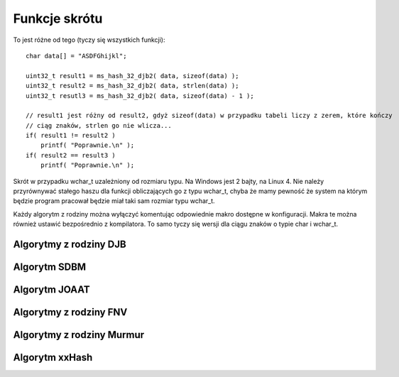 .. 
 .  Moss Library >>> http://moss.aculo.pl
 .
 .     /'\_/`\                           
 .    /\      \    ___     ____    ____  
 .    \ \ \__\ \  / __`\  /',__\  /',__\ 
 .     \ \ \_/\ \/\ \L\ \/\__, `\/\__, `\
 .      \ \_\\ \_\ \____/\/\____/\/\____/
 .       \/_/ \/_/\/___/  \/___/  \/___/ 
 .
 .  Documentation file for "Hash" module.
 .  See LICENSE file for copyright information.
 ..

.. highlight:: c

Funkcje skrótu
=========================================================

To jest różne od tego (tyczy się wszystkich funkcji)::

    char data[] = "ASDFGhijkl";
    
    uint32_t result1 = ms_hash_32_djb2( data, sizeof(data) );
    uint32_t result2 = ms_hash_32_djb2( data, strlen(data) );
    uint32_t resutl3 = ms_hash_32_djb2( data, sizeof(data) - 1 );

    // result1 jest różny od result2, gdyż sizeof(data) w przypadku tabeli liczy z zerem, które kończy
    // ciąg znaków, strlen go nie wlicza...
    if( result1 != result2 )
        printf( "Poprawnie.\n" );
    if( result2 == result3 )
        printf( "Poprawnie.\n" );

Skrót w przypadku wchar_t uzależniony od rozmiaru typu. Na Windows jest 2 bajty, na Linux 4.
Nie należy przyrównywać stałego haszu dla funkcji obliczających go z typu wchar_t, chyba że mamy pewność że
system na którym będzie program pracował będzie miał taki sam rozmiar typu wchar_t.

Każdy algorytm z rodziny można wyłączyć komentując odpowiednie makro dostępne w konfiguracji.
Makra te można również ustawić bezpośrednio z kompilatora.
To samo tyczy się wersji dla ciągu znaków o typie char i wchar_t.

.. ===================================================================================================================
.. ---------------------------------------------------------------------------------------------------------------
..     Algorytmy z rodziny DJB
.. ---------------------------------------------------------------------------------------------------------------
.. ===================================================================================================================


Algorytmy z rodziny DJB
---------------------------------------------------------

.. c:function:: uint32_t ms_hash_32_djb2( const void* data, size_t length )

    Oblicza skrót danych podanych w parametrze, na podstawie algorytmu DJB2.
    Funkcja jest standardową implementacją algorytmu, gdzie do wyliczenia skrótu potrzebny jest rozmiar danych.
    Algorytm w tej wersji używa dodawania podczas operacji na bajcie pobieranym ze źródła.
    Skrót danych zwracany jest w postaci 32 bitowej liczby, wypisywanej standardowo w postaci szesnastkowej.
    Dostępność funkcji jest uzależniona od makra :c:macro:`MSD_HASH_DJB`, ustawianego w pliku konfiguracyjnym lub
    bezpośrednio w kompilatorze.

    .. rst-class:: parameters

    :param data: Dane na podstawie których tworzony ma być.
    :param length: Długość danych wyrażona w bajtach.
    :return: Obliczony przez algorytm skrót danych.

.. c:function:: uint32_t ms_hash_32_djb2a( const void* data, size_t length )

    Oblicza skrót danych podanych w parametrze, na podstawie algorytmu DJB2a.
    Funkcja jest standardową implementacją algorytmu, gdzie do wyliczenia skrótu potrzebny jest rozmiar danych.
    Algorytm w tej wersji używa alternatywy wykluczającej *(XOR)* podczas operacji na bajcie pobieranym ze źródła.
    Skrót danych zwracany jest w postaci 32 bitowej liczby, wypisywanej standardowo w postaci szesnastkowej.
    Dostępność funkcji jest uzależniona od makra :c:macro:`MSD_HASH_DJB`, ustawianego w pliku konfiguracyjnym lub
    bezpośrednio w kompilatorze.

    .. rst-class:: parameters

    :param data: Dane na podstawie których tworzony ma być.
    :param length: Długość danych wyrażona w bajtach.
    :return: Obliczony przez algorytm skrót danych.

.. c:function:: uint32_t ms_hash_mbs_32_djb2( const char* data )

    Oblicza skrót danych podanych w parametrze, na podstawie algorytmu DJB2.
    Wartość skrótu powinna być taka sama jak wartość zwracana przez funkcję :c:func:`ms_hash_32_djb2`.
    Do obliczeń funkcja nie potrzebuje długości przekazywanych danych, gdyż zakłada, że ciąg danych zakończony
    jest zerem zapisanym na 8 bitach.
    Dostępność funkcji jest uzależniona od makr :c:macro:`MSD_HASH_DJB` oraz :c:macro:`MSD_HASH_MBS_FUNCTIONS`,
    ustawianych w pliku konfiguracyjnym lub bezpośrednio w kompilatorze.

    .. rst-class:: parameters

    :param data: Dane na podstawie których tworzony ma być.
    :return: Obliczony przez algorytm skrót danych.

.. c:function:: uint32_t ms_hash_mbs_32_djb2a( const char* data )

    Oblicza skrót danych podanych w parametrze, na podstawie algorytmu DJB2.
    Wartość skrótu powinna być taka sama jak wartość zwracana przez funkcję :c:func:`ms_hash_32_djb2a`.
    Do obliczeń funkcja nie potrzebuje długości przekazywanych danych, gdyż zakłada, że ciąg danych zakończony
    jest zerem zapisanym na 8 bitach.
    Dostępność funkcji jest uzależniona od makr :c:macro:`MSD_HASH_DJB` oraz :c:macro:`MSD_HASH_MBS_FUNCTIONS`,
    ustawianych w pliku konfiguracyjnym lub bezpośrednio w kompilatorze.

    .. rst-class:: parameters

    :param data: Dane na podstawie których tworzony ma być.
    :return: Obliczony przez algorytm skrót danych.

.. c:function:: uint32_t ms_hash_wcs_32_djb2( const wchar_t* data )

    Oblicza skrót danych podanych w parametrze, na podstawie algorytmu DJB2.
    Wartość skrótu powinna być taka sama jak wartość zwracana przez funkcję :c:func:`ms_hash_32_djb2`.
    Do obliczeń funkcja nie potrzebuje długości przekazywanych danych, gdyż zakłada, że ciąg danych zakończony
    jest zerem zapisanym na tylu bitach, ilu bitowy jest typ ``wchar_t``.
    Dostępność funkcji jest uzależniona od makr :c:macro:`MSD_HASH_DJB` oraz :c:macro:`MSD_HASH_WCS_FUNCTIONS`,
    ustawianych w pliku konfiguracyjnym lub bezpośrednio w kompilatorze.

    .. rst-class:: parameters

    :param data: Dane na podstawie których tworzony ma być.
    :return: Obliczony przez algorytm skrót danych.

.. c:function:: uint32_t ms_hash_wcs_32_djb2a( const wchar_t* data )

    Oblicza skrót danych podanych w parametrze, na podstawie algorytmu DJB2.
    Wartość skrótu powinna być taka sama jak wartość zwracana przez funkcję :c:func:`ms_hash_32_djb2a`.
    Do obliczeń funkcja nie potrzebuje długości przekazywanych danych, gdyż zakłada, że ciąg danych zakończony
    jest zerem zapisanym na tylu bitach, ilu bitowy jest typ ``wchar_t``.
    Dostępność funkcji jest uzależniona od makr :c:macro:`MSD_HASH_DJB` oraz :c:macro:`MSD_HASH_WCS_FUNCTIONS`,
    ustawianych w pliku konfiguracyjnym lub bezpośrednio w kompilatorze.

    .. rst-class:: parameters

    :param data: Dane na podstawie których tworzony ma być.
    :return: Obliczony przez algorytm skrót danych.


.. ===================================================================================================================
.. ---------------------------------------------------------------------------------------------------------------
..     Algorytm SDBM
.. ---------------------------------------------------------------------------------------------------------------
.. ===================================================================================================================


Algorytm SDBM
---------------------------------------------------------

.. c:function:: uint32_t ms_hash_32_sdbm( const void* data, size_t length )

.. c:function:: uint32_t ms_hash_mbs_32_sdbm( const void* data, size_t length )

.. c:function:: uint32_t ms_hash_wcs_32_sdbm( const void* data, size_t length )


.. ===================================================================================================================
.. ---------------------------------------------------------------------------------------------------------------
..     Algorytm JOAAT
.. ---------------------------------------------------------------------------------------------------------------
.. ===================================================================================================================


Algorytm JOAAT
---------------------------------------------------------

.. c:function:: uint32_t ms_hash_32_joaat( const void* data, size_t length )

.. c:function:: uint32_t ms_hash_mbs_32_joaat( const void* data, size_t length )

.. c:function:: uint32_t ms_hash_wcs_32_joaat( const void* data, size_t length )


.. ===================================================================================================================
.. ---------------------------------------------------------------------------------------------------------------
..     Algorytmy z rodziny FNV
.. ---------------------------------------------------------------------------------------------------------------
.. ===================================================================================================================

Algorytmy z rodziny FNV
---------------------------------------------------------

.. c:function:: uint32_t ms_hash_32_fnv1( const void* data, size_t length )

.. c:function:: uint32_t ms_hash_32_fnv1a( const void* data, size_t length )

.. c:function:: uint64_t ms_hash_64_fnv1( const void* data, size_t length )

.. c:function:: uint64_t ms_hash_64_fnv1a( const void* data, size_t length )

.. c:function:: uint32_t ms_hash_mbs_32_fnv1( const void* data, size_t length )

.. c:function:: uint32_t ms_hash_mbs_32_fnv1a( const void* data, size_t length )

.. c:function:: uint64_t ms_hash_mbs_64_fnv1( const void* data, size_t length )

.. c:function:: uint64_t ms_hash_mbs_64_fnv1a( const void* data, size_t length )

.. c:function:: uint32_t ms_hash_wcs_32_fnv1( const void* data, size_t length )

.. c:function:: uint32_t ms_hash_wcs_32_fnv1a( const void* data, size_t length )

.. c:function:: uint64_t ms_hash_wcs_64_fnv1( const void* data, size_t length )

.. c:function:: uint64_t ms_hash_wcs_64_fnv1a( const void* data, size_t length )


.. ===================================================================================================================
.. ---------------------------------------------------------------------------------------------------------------
..     Algorytmy z rodziny Murmur
.. ---------------------------------------------------------------------------------------------------------------
.. ===================================================================================================================


Algorytmy z rodziny Murmur
---------------------------------------------------------

.. c:function:: uint32_t ms_hash_32_murmur3( const void* data, size_t length )

    Oblicza skrót danych podanych w parametrze, na podstawie algorytmu *MurmurHash3*.
    Funkcja jest standardową implementacją algorytmu, gdzie do wyliczenia skrótu potrzebny jest rozmiar danych.
    Skrót zwracany jest w postaci 32 bitowej liczby, wyświetlanej standardowo w postaci szesnastkowej.
    Dostępność tej funkcji jest ściśle uzależniona od makra :c:macro:`MSD_HASH_MURMUR`, ustawianego w pliku konfiguracyjnym
    lub bezpośrednio w kompilatorze.

    .. rst-class:: parameters

    :param data: Dane na podstawie których ma być tworzony skrót.
    :param length: Długość danych wyrażona w bajtach.
    :return: Obliczony przez algorytm skrót danych.

.. c:function:: uint32_t ms_hash_32_murmur2( const void* data, size_t length )

    Oblicza skrót danych podanych w parametrze, na podstawie algorytmu *MurmurHash2*.
    Z powodu budowy algorytmu, nie jest możliwe utworzenie rozwiązania dedykowanego dla danych, zakończonych
    wartością równą zero (funkcje z dodatkiem *mbs* lub *wcs*).
    Skrót danych zwracany jest w postaci 32 bitowej liczby, wyświetlanej standardowo w postaci szesnastkowej.
    Dostępność tej funkcji jest ściśle uzależniona od makra :c:macro:`MSD_HASH_MURMUR`, ustawianego w pliku konfiguracyjnym
    lub bezpośrednio w kompilatorze.

    .. rst-class:: parameters

    :param data: Dane na podstawie których ma być tworzony skrót.
    :param length: Długość danych wyrażona w bajtach.
    :return: Obliczony przez algorytm skrót danych.

.. c:function:: uint32_t ms_hash_32_murmur1( const void* data, size_t length )

    Oblicza skrót danych podanych w parametrze, na podstawie algorytmu *MurmurHash1*.
    Z powodu budowy algorytmu, nie jest możliwe utworzenie rozwiązania dedykowanego dla danych, zakończonych
    wartością równą zero (funkcje z dodatkiem *mbs* lub *wcs*).
    Skrót danych zwracany jest w postaci 32 bitowej liczby, wyświetlanej standardowo w postaci szesnastkowej.
    Dostępność tej funkcji jest ściśle uzależniona od makra :c:macro:`MSD_HASH_MURMUR`, ustawianego w pliku konfiguracyjnym
    lub bezpośrednio w kompilatorze.

    .. rst-class:: parameters

    :param data: Dane na podstawie których ma być tworzony skrót.
    :param length: Długość danych wyrażona w bajtach.
    :return: Obliczony przez algorytm skrót danych.

.. c:function:: uint64_t ms_hash_64_murmur2( const void* data, size_t length )

    Oblicza skrót danych podanych w parametrze, na podstawie algorytmu *MurmurHash2*.
    Z powodu budowy algorytmu, nie jest możliwe utworzenie rozwiązania dedykowanego dla danych, zakończonych
    wartością równą zero (funkcje z dodatkiem *mbs* lub *wcs*).
    Skrót danych zwracany jest w postaci 64 bitowej liczby, wyświetlanej standardowo w postaci szesnastkowej.
    Użyty algorytm nie jest zoptymalizowany pod kątem działania na procesorach 32 bitowych.
    Dostępność tej funkcji jest ściśle uzależniona od makra :c:macro:`MSD_HASH_MURMUR`, ustawianego w pliku konfiguracyjnym
    lub bezpośrednio w kompilatorze.

    .. rst-class:: parameters

    :param data: Dane na podstawie których ma być tworzony skrót.
    :param length: Długość danych wyrażona w bajtach.
    :return: Obliczony przez algorytm skrót danych.

.. c:function:: uint32_t ms_hash_mbs_32_murmur3( const char* data )

    Oblicza skrót danych podanych w parametrze, na podstawie algorytmu *MurmurHash3*.
    Wartość zwracanego skrótu jest taka sama jak w przypadku funkcji :c:func:`ms_hash_32_murmur3`.
    Funkcja do obliczeń nie potrzebuje rozmiaru przekazywanych danych, gdyż zakłada, że ich koniec oznaczany jest
    przez wartość równą zero, zapisaną na 8 bitach.
    Skrót danych zwracany jest w postaci 32 bitowej liczby, wyświetlanej standardowo w postaci szesnastkowej.
    Dostępność tej funkcji jest uzależniona od makr :c:macro:`MSD_HASH_MURMUR` oraz :c:macro:`MSD_HASH_MBS_FUNCTIONS`,
    ustawianych w pliku konfiguracyjnym lub bezpośrednio w kompilatorze.

    .. rst-class:: parameters

    :param data: Dane na podstawie których ma być tworzony skrót.
    :return: Obliczony przez algorytm skrót danych.

.. c:function:: uint32_t ms_hash_wcs_32_murmur3( const wchar_t* data )

    Oblicza skrót danych podanych w parametrze, na podstawie algorytmu *MurmurHash3*.
    Wartość zwracanego skrótu jest taka sama jak w przypadku funkcji :c:func:`ms_hash_32_murmur3`.
    Funkcja do obliczeń nie potrzebuje rozmiaru przekazywanych danych, gdyż zakłada, że ich koniec oznaczany jest
    przez wartość równą zero, zapisywaną na 16 lub 32 bitach, w zależności od rozmiaru typu ``wchar_t``.
    Skrót danych zwracany jest w postaci 32 bitowej liczby, wyświetlanej standardowo w postaci szesnastkowej.
    Dostępność tej funkcji jest uzależniona od makr :c:macro:`MSD_HASH_MURMUR` oraz :c:macro:`MSD_HASH_WCS_FUNCTIONS`,
    ustawianych w pliku konfiguracyjnym lub bezpośrednio w kompilatorze.

    .. rst-class:: parameters

    :param data: Dane na podstawie których ma być tworzony skrót.
    :return: Obliczony przez algorytm skrót danych.


.. ===================================================================================================================
.. ---------------------------------------------------------------------------------------------------------------
..     Algorytm xxHash
.. ---------------------------------------------------------------------------------------------------------------
.. ===================================================================================================================


Algorytm xxHash
---------------------------------------------------------

.. c:function:: uint32_t ms_hash_32_xxhash( const void* data, size_t length )

    Oblicza skrót danych podanych w parametrze, na podstawie algorytmu *xxHash*.
    Algorytm ten udostępniony został na licencji `BSD 2-Clause License <http://www.opensource.org/licenses/bsd-license.php>`_.
    Funkcja jest standardową implementacją algorytmu, gdzie do wyliczenia skrótu potrzebny jest rozmiar danych.
    Skrót danych zwracany jest w postaci 32 bitowej liczby, wyświetlanej standardowo w postaci szesnastkowej.
    Dostępność tej funkcji jest zależna od makra :c:macro:`MSD_HASH_XXHASH`, ustawianego w pliku konfiguracyjnym lub
    bezpośrednio w kompilatorze.

    .. rst-class:: parameters

    :param data: Dane na podstawie których ma być tworzony skrót.
    :param length: Długość danych wyrażona w bajtach.
    :return: Obliczony przez algorytm skrót danych.

.. c:function:: uint64_t ms_hash_64_xxhash( const void* data, size_t length )

    Oblicza skrót danych podanych w parametrze, na podstawie algorytmu *xxHash*.
    Algorytm ten udostępniony został na licencji `BSD 2-Clause License <http://www.opensource.org/licenses/bsd-license.php>`_.
    Funkcja jest standardową implementacją algorytmu, gdzie do wyliczenia skrótu potrzebny jest rozmiar danych.
    Skrót danych zwracany jest w postaci 64 bitowej liczby, wyświetlanej standardowo w postaci szesnastkowej.
    Użyty algorytm nie jest zoptymalizowany pod kątem procesorów 32 bitowych.
    Dostępność tej funkcji jest zależna od makra :c:macro:`MSD_HASH_XXHASH`, ustawianego w pliku konfiguracyjnym lub
    bezpośrednio w kompilatorze.

    .. rst-class:: parameters

    :param data: Dane na podstawie których ma być tworzony skrót.
    :param length: Długość danych wyrażona w bajtach.
    :return: Obliczony przez algorytm skrót danych.

.. c:function:: uint32_t ms_hash_mbs_32_xxhash( const char* data )

    Oblicza skrót danych podanych w parametrze, na podstawie algorytmu *xxHash*.
    Wartość zwracanego skrótu jest taka sama jak w przypadku funkcji :c:func:`ms_hash_32_xxhash`.
    Funkcja do obliczeń nie potrzebuje rozmiaru przekazywanych danych, gdyż zakłada, że ich koniec oznaczany jest
    przez wartość równą zero, zapisaną na 8 bitach.
    Skrót danych zwracany jest w postaci 32 bitowej liczby, wyświetlanej standardowo w postaci szesnastkowej.
    Dostępność tej funkcji jest uzależniona od makr :c:macro:`MSD_HASH_XXHASH` oraz :c:macro:`MSD_HASH_MBS_FUNCTIONS`,
    ustawianych w pliku konfiguracyjnym lub bezpośrednio w kompilatorze.

    .. rst-class:: parameters

    :param data: Dane na podstawie których ma być tworzony skrót.
    :return: Obliczony przez algorytm skrót danych.

.. c:function:: uint64_t ms_hash_mbs_64_xxhash( const char* data )

    Oblicza skrót danych podanych w parametrze, na podstawie algorytmu *xxHash*.
    Wartość zwracanego skrótu jest taka sama jak w przypadku funkcji :c:func:`ms_hash_64_xxhash`.
    Funkcja do obliczeń nie potrzebuje rozmiaru przekazywanych danych, gdyż zakłada, że ich koniec oznaczany jest
    przez wartość równą zero, zapisaną na 8 bitach.
    Skrót danych zwracany jest w postaci 64 bitowej liczby, wyświetlanej standardowo w postaci szesnastkowej.
    Dostępność tej funkcji jest uzależniona od makr :c:macro:`MSD_HASH_XXHASH` oraz :c:macro:`MSD_HASH_MBS_FUNCTIONS`,
    ustawianych w pliku konfiguracyjnym lub bezpośrednio w kompilatorze.

    .. rst-class:: parameters

    :param data: Dane na podstawie których ma być tworzony skrót.
    :return: Obliczony przez algorytm skrót danych.

.. c:function:: uint32_t ms_hash_wcs_32_xxhash( const wchar_t* data )

    Oblicza skrót danych podanych w parametrze, na podstawie algorytmu *xxHash*.
    Wartość zwracanego skrótu jest taka sama jak w przypadku funkcji :c:func:`ms_hash_32_xxhash`.
    Funkcja do obliczeń nie potrzebuje rozmiaru przekazywanych danych, gdyż zakłada, że ich koniec oznaczany jest
    przez wartość równą zero, zapisywaną na 16 lub 32 bitach, w zależności od rozmiaru typu ``wchar_t``.
    Skrót danych zwracany jest w postaci 32 bitowej liczby, wyświetlanej w postaci szesnastkowej.
    Dostępność tej funkcji jest uzależniona od makr :c:macro:`MSD_HASH_XXHASH` oraz :c:macro:`MSD_HASH_WCS_FUNCTIONS`,
    ustawianych w pliku konfiguracyjnym lub bezpośrednio w kompilatorze.

    .. rst-class:: parameters

    :param data: Dane na podstawie których ma być tworzony skrót.
    :return: Obliczony przez algorytm skrót danych.

.. c:function:: uint64_t ms_hash_wcs_64_xxhash( const wchar_t* data )

    Oblicza skrót danych podanych w parametrze, na podstawie algorytmu *xxHash*.
    Wartość zwracanego skrótu jest taka sama jak w przypadku funkcji :c:func:`ms_hash_64_xxhash`.
    Funkcja do obliczeń nie potrzebuje rozmiaru przekazywanych danych, gdyż zakłada, że ich koniec oznaczany jest
    przez wartość równą zero, zapisywaną na 16 lub 32 bitach, w zależności od rozmiaru typu ``wchar_t``.
    Skrót danych zwracany jest w postaci 64 bitowej liczby, wyświetlanej w postaci szesnastkowej.
    Dostępność tej funkcji jest uzależniona od makr :c:macro:`MSD_HASH_XXHASH` oraz :c:macro:`MSD_HASH_WCS_FUNCTIONS`,
    ustawianych w pliku konfiguracyjnym lub bezpośrednio w kompilatorze.

    .. rst-class:: parameters

    :param data: Dane na podstawie których ma być tworzony skrót.
    :return: Obliczony przez algorytm skrót danych.
